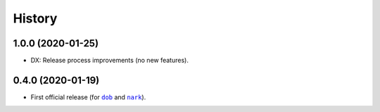 #######
History
#######

.. |dob| replace:: ``dob``
.. _dob: https://github.com/hotoffthehamster/dob

.. |nark| replace:: ``nark``
.. _nark: https://github.com/hotoffthehamster/nark

.. :changelog:

1.0.0 (2020-01-25)
==================

- DX: Release process improvements (no new features).

0.4.0 (2020-01-19)
==================

- First official release (for |dob|_ and |nark|_).

